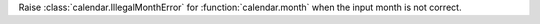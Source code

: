 Raise :class:`calendar.IllegalMonthError` for :function:`calendar.month`
when the input month is not correct.
